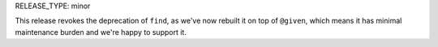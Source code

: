 RELEASE_TYPE: minor

This release revokes the deprecation of ``find``, as we've now rebuilt it on top of
``@given``, which means it has minimal maintenance burden and we're happy to support it.
